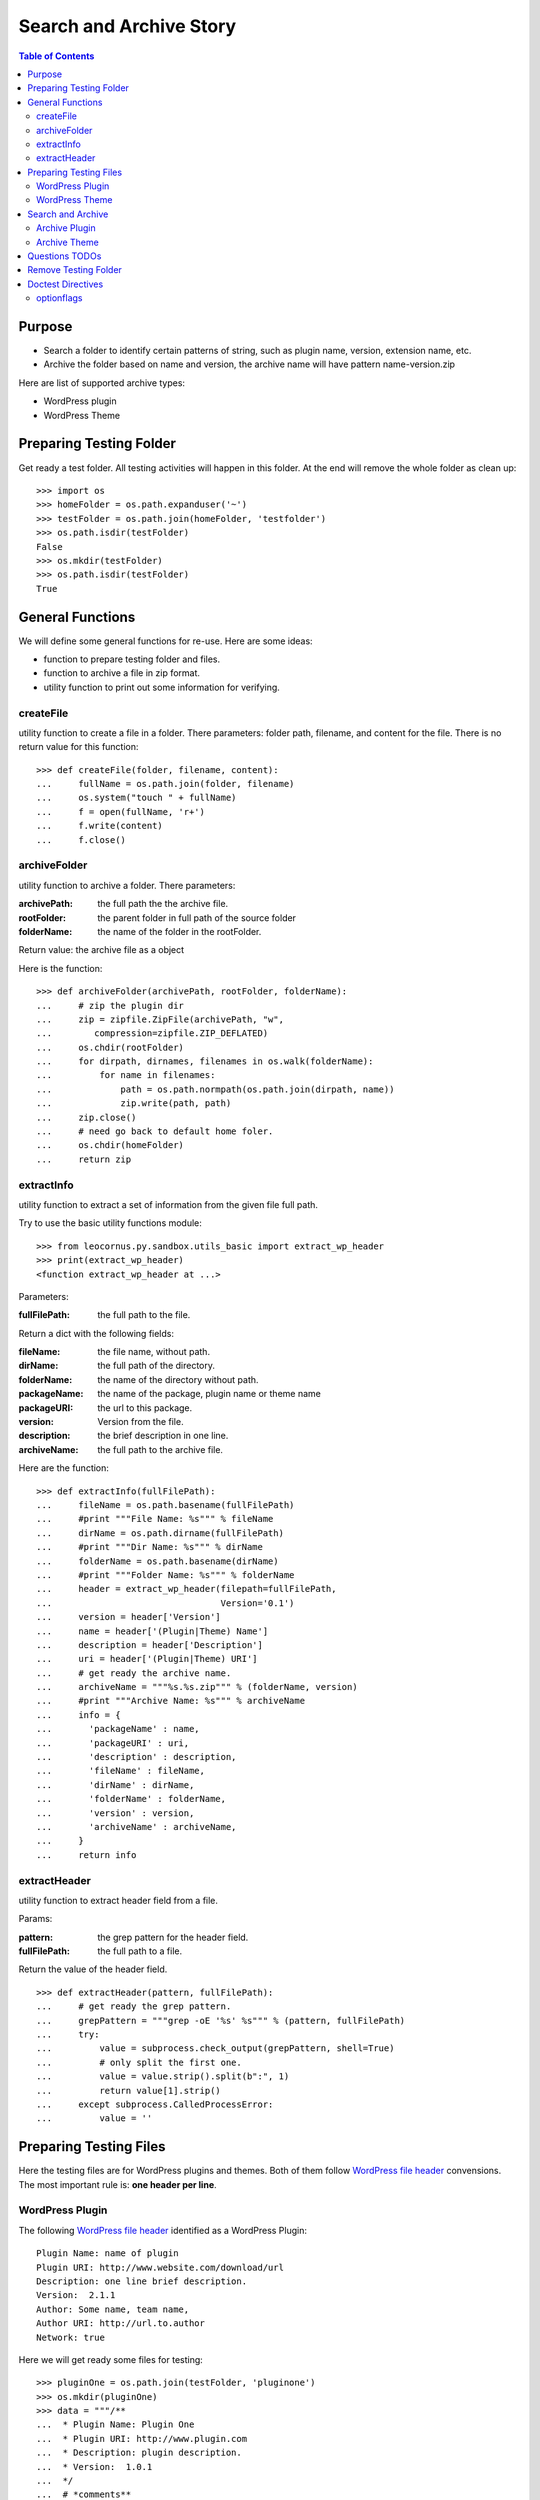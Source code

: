 Search and Archive Story
========================

.. contents:: Table of Contents
   :depth: 5

Purpose
-------

- Search a folder to identify certain patterns of string, such as 
  plugin name, version, extension name, etc.
- Archive the folder based on name and version, the archive name
  will have pattern name-version.zip

Here are list of supported archive types:

- WordPress plugin
- WordPress Theme

Preparing Testing Folder
------------------------

Get ready a test folder.
All testing activities will happen in this folder.
At the end will remove the whole folder as clean up::

  >>> import os
  >>> homeFolder = os.path.expanduser('~')
  >>> testFolder = os.path.join(homeFolder, 'testfolder')
  >>> os.path.isdir(testFolder)
  False
  >>> os.mkdir(testFolder)
  >>> os.path.isdir(testFolder)
  True

General Functions
-----------------

We will define some general functions for re-use.
Here are some ideas:

- function to prepare testing folder and files.
- function to archive a file in zip format.
- utility function to print out some information for verifying.

createFile
~~~~~~~~~~

utility function to create a file in a folder.
There parameters: folder path, filename, and content for the file.
There is no return value for this function::

  >>> def createFile(folder, filename, content):
  ...     fullName = os.path.join(folder, filename)
  ...     os.system("touch " + fullName)
  ...     f = open(fullName, 'r+')
  ...     f.write(content)
  ...     f.close()

archiveFolder
~~~~~~~~~~~~~

utility function to archive a folder.
There parameters:

:archivePath: the full path the the archive file.
:rootFolder: the parent folder in full path of the source folder
:folderName: the name of the folder in the rootFolder.

Return value: the archive file as a object

Here is the function::

  >>> def archiveFolder(archivePath, rootFolder, folderName):
  ...     # zip the plugin dir
  ...     zip = zipfile.ZipFile(archivePath, "w", 
  ...        compression=zipfile.ZIP_DEFLATED)
  ...     os.chdir(rootFolder)
  ...     for dirpath, dirnames, filenames in os.walk(folderName):
  ...         for name in filenames:
  ...             path = os.path.normpath(os.path.join(dirpath, name))
  ...             zip.write(path, path)
  ...     zip.close()
  ...     # need go back to default home foler.
  ...     os.chdir(homeFolder)
  ...     return zip

extractInfo
~~~~~~~~~~~

utility function to extract a set of information from 
the given file full path.

Try to use the basic utility functions module::

  >>> from leocornus.py.sandbox.utils_basic import extract_wp_header
  >>> print(extract_wp_header)
  <function extract_wp_header at ...>

Parameters:

:fullFilePath: the full path to the file.

Return a dict with the following fields:

:fileName: the file name, without path.
:dirName: the full path of the directory.
:folderName: the name of the directory without path.
:packageName: the name of the package, plugin name or theme name
:packageURI: the url to this package.
:version: Version from the file.
:description: the brief description in one line.
:archiveName: the full path to the archive file.

Here are the function::

  >>> def extractInfo(fullFilePath):
  ...     fileName = os.path.basename(fullFilePath)
  ...     #print """File Name: %s""" % fileName
  ...     dirName = os.path.dirname(fullFilePath)
  ...     #print """Dir Name: %s""" % dirName 
  ...     folderName = os.path.basename(dirName)
  ...     #print """Folder Name: %s""" % folderName
  ...     header = extract_wp_header(filepath=fullFilePath, 
  ...                                Version='0.1')
  ...     version = header['Version']
  ...     name = header['(Plugin|Theme) Name']
  ...     description = header['Description']
  ...     uri = header['(Plugin|Theme) URI']
  ...     # get ready the archive name.
  ...     archiveName = """%s.%s.zip""" % (folderName, version)
  ...     #print """Archive Name: %s""" % archiveName
  ...     info = {
  ...       'packageName' : name,
  ...       'packageURI' : uri,
  ...       'description' : description,
  ...       'fileName' : fileName,
  ...       'dirName' : dirName,
  ...       'folderName' : folderName,
  ...       'version' : version,
  ...       'archiveName' : archiveName,
  ...     }
  ...     return info

extractHeader
~~~~~~~~~~~~~

utility function to extract header field from a file.

Params:

:pattern: the grep pattern for the header field.
:fullFilePath: the full path to a file.

Return the value of the header field.
::

  >>> def extractHeader(pattern, fullFilePath):
  ...     # get ready the grep pattern.
  ...     grepPattern = """grep -oE '%s' %s""" % (pattern, fullFilePath)
  ...     try:
  ...         value = subprocess.check_output(grepPattern, shell=True)
  ...         # only split the first one.
  ...         value = value.strip().split(b":", 1)
  ...         return value[1].strip()
  ...     except subprocess.CalledProcessError:
  ...         value = ''

Preparing Testing Files
-----------------------

Here the testing files are for WordPress plugins and themes.
Both of them follow `WordPress file header`_ convensions.
The most important rule is: **one header per line**.

WordPress Plugin
~~~~~~~~~~~~~~~~

The following `WordPress file header`_ identified as 
a WordPress Plugin::

  Plugin Name: name of plugin
  Plugin URI: http://www.website.com/download/url
  Description: one line brief description.
  Version:  2.1.1
  Author: Some name, team name,
  Author URI: http://url.to.author
  Network: true

Here we will get ready some files for testing::

  >>> pluginOne = os.path.join(testFolder, 'pluginone')
  >>> os.mkdir(pluginOne)
  >>> data = """/**
  ...  * Plugin Name: Plugin One
  ...  * Plugin URI: http://www.plugin.com
  ...  * Description: plugin description.
  ...  * Version:  1.0.1
  ...  */
  ...  # *comments**
  ... <?php
  ... phpinfo()"""
  >>> createFile(pluginOne, 'pfileone.php', data)

Add more files here for testing.
Here are files in pluginOne folder::

  >>> createFile(pluginOne, 'pfile2.php', 'some testing code')
  >>> createFile(pluginOne, 'pfile3.php', 'some testing code 3')

Add subfolder css and add some styles::
 
  >>> pluginOneCss = os.path.join(pluginOne, 'css')
  >>> os.mkdir(pluginOneCss)
  >>> createFile(pluginOneCss, 'styles.css', 'styles')
  >>> createFile(pluginOneCss, 'print.css', 'print styles')

WordPress Theme
~~~~~~~~~~~~~~~

The following `WordPress file header`_ in file **style.css** 
identified as a WordPress theme::

  Theme Name: the theme name
  Theme URI: http://theme.com/one
  Description: one line description.
  Version: 3.1.0
  Author: name one,
  Author URI: http://name.one.url

Create testing folders and files for WordPress theme::

  >>> themeOne = os.path.join(testFolder, 'themeone')
  >>> os.mkdir(themeOne)
  >>> os.path.isdir(themeOne)
  True

Create the theme style.css, which tells this is a WordPress theme::

  >>> data = """/**
  ...  * Theme Name: theme one
  ...  * Theme URI: http://www.themeone.com
  ...  * Description: theme description.
  ...  * Version: 2.3
  ...  */
  ... some other infomation **"""
  >>> createFile(themeOne, 'style.css', data)

More files for theme one::

  >>> createFile(themeOne, 'tfileone.php', 'file one php')
  >>> createFile(themeOne, 'tfiletwo.php', 'file two php')
  >>> themeOneImage = os.path.join(themeOne, 'image')
  >>> os.mkdir(themeOneImage)
  >>> createFile(themeOneImage, 'imgone.jpg', 'image one')
  >>> createFile(themeOneImage, 'imgtwo.jpg', 'image two')

Search and Archive
------------------

Search the test folder to find certain string patterns.
The method **os.system** will not return the result.
So we are uing the subprocess module::

  >>> import subprocess
  >>> import zipfile

Grep the testing folder to find eather plugins or themes.
Here are the grep patterns for WordPress plugin and theme::

  $ grep -l 'Plugin Name: ' /full/path/plugins/*/*.php
  $ grep -l 'Theme Name: ' /full/path/themes/*/style.css

We only search one level deep in the testing folder::

  >>> pG = "grep -l 'Plugin Name: ' " + testFolder + "/*/*.php" #**
  >>> plugins = subprocess.check_output(pG, shell=True)
  >>> """Plugin: %s""" % plugins.strip() # doctest: +ELLIPSIS
  'Plugin:...pfileone.php'
  >>> tG = "grep -l 'Theme Name: ' " + testFolder + "/*/style.css"#**
  >>> themes = subprocess.check_output(tG, shell=True)
  >>> print(themes.strip()) # doctest: +ELLIPSIS
  /home/.../themeone/style.css
  >>> allPkgs = plugins + themes
  >>> print allPkgs.strip() # doctest: +ELLIPSIS
  /home/.../pfileone.php
  /home/.../style.css

Archive Plugin
~~~~~~~~~~~~~~

Go through each plugin::

  >>> for plugin in plugins.strip().splitlines():
  ...     # the plugin already has full path, as we grep the 
  ...     # full path pattern.
  ...     info = extractInfo(plugin)
  ...     print("""Package Name: %s""" % info['packageName'])
  ...     print("""Package URI: %s""" % info['packageURI'])
  ...     print("""File Name: %s""" % info['fileName'])
  ...     print("""Plugin Dir: %s""" % info['dirName']) # doctest: +ELLIPSIS
  ...     print("""Plugin Name: %s""" % info['folderName'])
  ...     print("""Version: %s""" % info['version'])
  ...     print("""Archive Name: %s""" % info['archiveName'])
  ...     # archive the plugin.
  ...     # check file exist o not.
  ...     archivePath = os.path.join(testFolder, info['archiveName'])
  ...     os.path.exists(archivePath)
  ...     # zip the plugin dir
  ...     zip = archiveFolder(archivePath, testFolder, 
  ...                         info['folderName'])
  ...     os.path.exists(archivePath)
  ...     files = zip.namelist()
  ...     len(files)
  ...     'pluginone/pfileone.php' in files
  ...     'pluginone/pfile2.php' in files
  ...     'pluginone/pfile3.php' in files
  ...     'pluginone/css/styles.css' in files
  Package Name: Plugin One
  Package URI: http://www.plugin.com
  File Name: pfileone.php
  Plugin Dir: /.../pluginone
  Plugin Name: pluginone
  Version: 1.0.1
  Archive Name: pluginone.1.0.1.zip
  False
  True
  5
  True
  True
  True
  True

Archive Theme
~~~~~~~~~~~~~

Go through each theme::

  >>> for theme in themes.strip().splitlines():
  ...     info = extractInfo(theme)
  ...     print("""Package Name: %s""" % info['packageName'])
  ...     print("""File Name: %s""" % info['fileName'])
  ...     print("""Theme Dir: %s""" % info['dirName']) # doctest: +ELLIPSIS
  ...     print("""Theme Name: %s""" % info['folderName'])
  ...     print("""Version: %s""" % info['version'])
  ...     print("""Archive Name: %s""" % info['archiveName'])
  ...     # archive the Theme.
  ...     archivePath = os.path.join(testFolder, info['archiveName'])
  ...     os.path.exists(archivePath)
  ...     # zip the plugin dir
  ...     zip = archiveFolder(archivePath, testFolder, 
  ...                         info['folderName'])
  ...     os.path.exists(archivePath)
  ...     files = zip.namelist()
  ...     len(files)
  ...     'themeone/style.css' in files
  ...     'themeone/tfileone.php' in files
  ...     'themeone/tfiletwo.php' in files
  ...     'themeone/image/imgone.jpg' in files
  Package Name: theme one
  File Name: style.css
  Theme Dir: /.../themeone
  Theme Name: themeone
  Version: 2.3
  Archive Name: themeone.2.3.zip
  False
  True
  5
  True
  True
  True
  True

Questions TODOs
---------------

The ... seems not working here, might need set up one of the 
option flag::

  Plugin Dir: /home/.../testfolder/pluginone

The **...** works only if you using **print** to show the result and
the testing result is right after the print.

Adding the doctest comment for ELLIPSIS will make sure **...**
work properly.

Remove Testing Folder
---------------------

remove the whole testing folder::

  >>> import shutil
  >>> shutil.rmtree(testFolder)

now verify testFolder is removed::

  >>> os.path.isdir(testFolder)
  False
  >>> os.path.isfile(testFolder)
  False

Doctest Directives
------------------

Here are some interesting doctest directives, more could be found
in post `Basic Python Doctest`_

+ELLIPSIS
  This output will use Ellipsis **...**

+SKIP
  Skip a test.

optionflags
~~~~~~~~~~~

The **optionflags** could be used to set directives for the whole test case.
For examples::

  optionflags = (ELLIPSIS | NORMALIZE_WHITESPACE)
  suite = DocVileSuite(
    'README.rst',
    package = 'leocornus.py.sandbox',
    optionflags = optionflags,
  )

.. _Basic Python Doctest: https://www.packtpub.com/books/content/basic-doctest-python
.. _WordPress file header: https://codex.wordpress.org/File_Header
